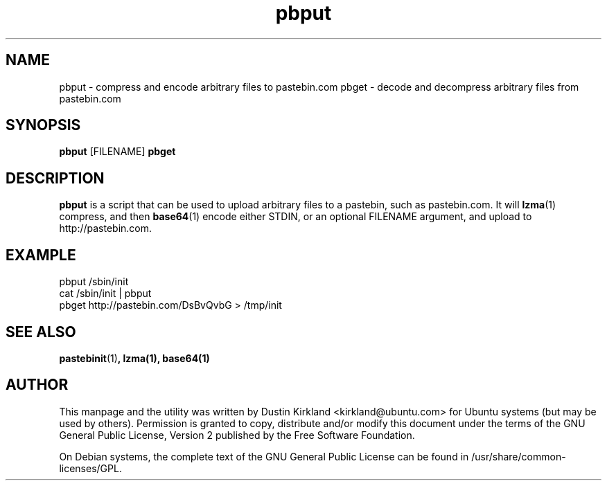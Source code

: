 .TH pbput 1 "6 Oct 2010" bikeshed "bikeshed"
.SH NAME
pbput - compress and encode arbitrary files to pastebin.com
pbget - decode and decompress arbitrary files from pastebin.com

.SH SYNOPSIS
\fBpbput\fP [FILENAME]
\fBpbget\fP

.SH DESCRIPTION
\fBpbput\fP is a script that can be used to upload arbitrary files to a pastebin, such as pastebin.com.  It will \fBlzma\fP(1) compress, and then \fBbase64\fP(1) encode either STDIN, or an optional FILENAME argument, and upload to http://pastebin.com.


.SH EXAMPLE
 pbput /sbin/init
 cat /sbin/init | pbput
 pbget http://pastebin.com/DsBvQvbG > /tmp/init

.SH SEE ALSO
\fBpastebinit\fP(1)\fP, \fBlzma\fP(1), \fBbase64\fP(1)

.SH AUTHOR
This manpage and the utility was written by Dustin Kirkland <kirkland@ubuntu.com> for Ubuntu systems (but may be used by others).  Permission is granted to copy, distribute and/or modify this document under the terms of the GNU General Public License, Version 2 published by the Free Software Foundation.

On Debian systems, the complete text of the GNU General Public License can be found in /usr/share/common-licenses/GPL.
